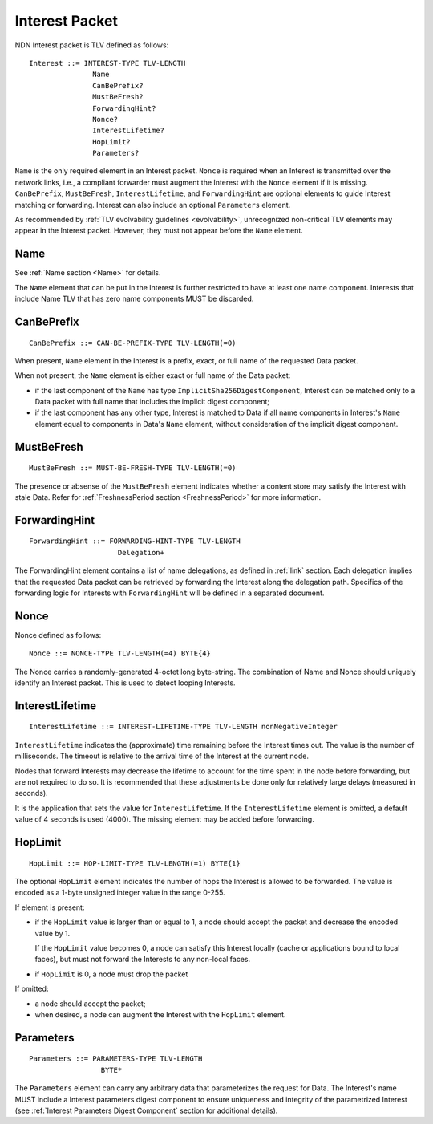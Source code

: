 .. _Interest:

Interest Packet
---------------

NDN Interest packet is TLV defined as follows:

::

    Interest ::= INTEREST-TYPE TLV-LENGTH
                   Name
                   CanBePrefix?
                   MustBeFresh?
                   ForwardingHint?
                   Nonce?
                   InterestLifetime?
                   HopLimit?
                   Parameters?

``Name`` is the only required element in an Interest packet.
``Nonce`` is required when an Interest is transmitted over the network links, i.e., a compliant forwarder must augment the Interest with the ``Nonce`` element if it is missing.
``CanBePrefix``, ``MustBeFresh``, ``InterestLifetime``, and ``ForwardingHint`` are optional elements to guide Interest matching or forwarding.
Interest can also include an optional ``Parameters`` element.

As recommended by :ref:`TLV evolvability guidelines <evolvability>`, unrecognized non-critical TLV elements may appear in the Interest packet.
However, they must not appear before the ``Name`` element.

Name
~~~~

See :ref:`Name section <Name>` for details.

The ``Name`` element that can be put in the Interest is further restricted to have at least one name component.
Interests that include Name TLV that has zero name components MUST be discarded.

CanBePrefix
~~~~~~~~~~~

::

    CanBePrefix ::= CAN-BE-PREFIX-TYPE TLV-LENGTH(=0)

When present, ``Name`` element in the Interest is a prefix, exact, or full name of the requested Data packet.

When not present, the ``Name`` element is either exact or full name of the Data packet:

- if the last component of the ``Name`` has type ``ImplicitSha256DigestComponent``, Interest can be matched only to a Data packet with full name that includes the implicit digest component;

- if the last component has any other type, Interest is matched to Data if all name components in Interest's ``Name`` element equal to components in Data's ``Name`` element, without consideration of the implicit digest component.

MustBeFresh
~~~~~~~~~~~

::

   MustBeFresh ::= MUST-BE-FRESH-TYPE TLV-LENGTH(=0)

The presence or absense of the ``MustBeFresh`` element indicates whether a content store may satisfy the Interest with stale Data.
Refer for :ref:`FreshnessPeriod section <FreshnessPeriod>` for more information.

ForwardingHint
~~~~~~~~~~~~~~

::

   ForwardingHint ::= FORWARDING-HINT-TYPE TLV-LENGTH
                        Delegation+

The ForwardingHint element contains a list of name delegations, as defined in :ref:`link` section.
Each delegation implies that the requested Data packet can be retrieved by forwarding the Interest along the delegation path.
Specifics of the forwarding logic for Interests with ``ForwardingHint`` will be defined in a separated document.

.. _Nonce:

Nonce
~~~~~

Nonce defined as follows:

::

    Nonce ::= NONCE-TYPE TLV-LENGTH(=4) BYTE{4}

The Nonce carries a randomly-generated 4-octet long byte-string.
The combination of Name and Nonce should uniquely identify an Interest packet.
This is used to detect looping Interests.

InterestLifetime
~~~~~~~~~~~~~~~~

::

    InterestLifetime ::= INTEREST-LIFETIME-TYPE TLV-LENGTH nonNegativeInteger

``InterestLifetime`` indicates the (approximate) time remaining before the Interest times out.
The value is the number of milliseconds.  The timeout is relative to the arrival time of the Interest at the current node.

Nodes that forward Interests may decrease the lifetime to account for the time spent in the node before forwarding, but are not required to do so. It is recommended that these adjustments be done only for relatively large delays (measured in seconds).

It is the application that sets the value for ``InterestLifetime``.
If the ``InterestLifetime`` element is omitted, a default value of 4 seconds is used (4000).
The missing element may be added before forwarding.

HopLimit
~~~~~~~~

::

    HopLimit ::= HOP-LIMIT-TYPE TLV-LENGTH(=1) BYTE{1}

The optional ``HopLimit`` element indicates the number of hops the Interest is allowed to be forwarded.  The value is encoded as a 1-byte unsigned integer value in the range 0-255.

If element is present:

- if the ``HopLimit`` value is larger than or equal to 1, a node should accept the packet and decrease the encoded value by 1.

  If the ``HopLimit`` value becomes 0, a node can satisfy this Interest locally (cache or applications bound to local faces), but must not forward the Interests to any non-local faces.

- if ``HopLimit`` is 0, a node must drop the packet

If omitted:

- a node should accept the packet;

- when desired, a node can augment the Interest with the ``HopLimit`` element.

Parameters
~~~~~~~~~~

::

   Parameters ::= PARAMETERS-TYPE TLV-LENGTH
                    BYTE*

The ``Parameters`` element can carry any arbitrary data that parameterizes the request for Data.
The Interest's name MUST include a Interest parameters digest component to ensure uniqueness and integrity of the parametrized Interest (see :ref:`Interest Parameters Digest Component` section for additional details).
